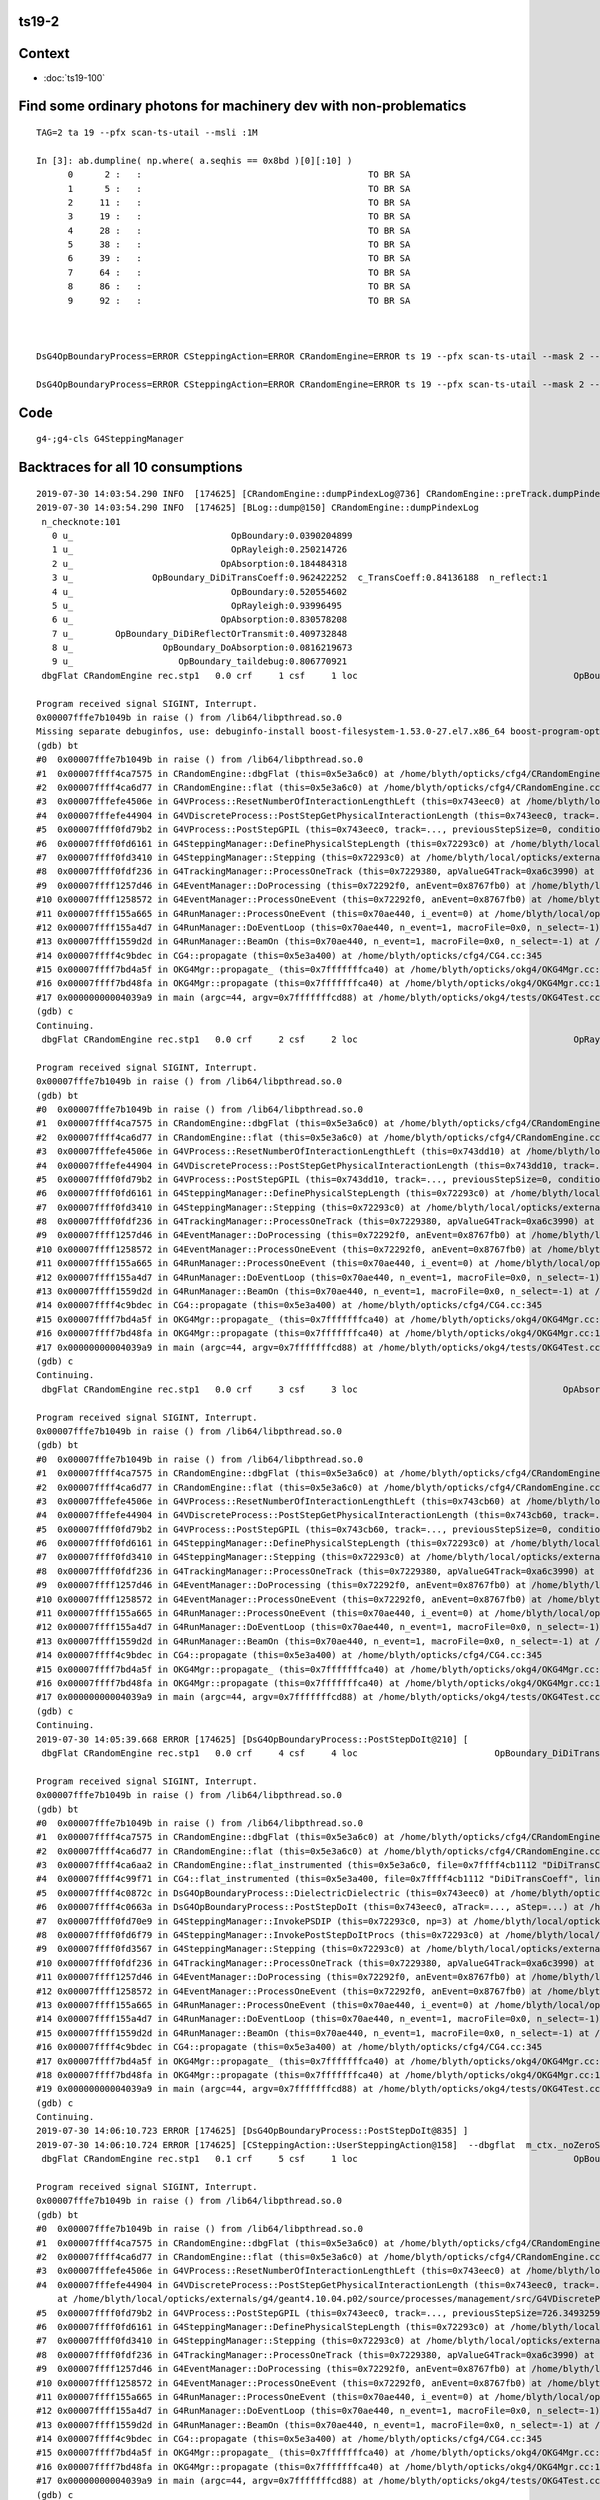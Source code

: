 ts19-2
---------


Context
----------

* :doc:`ts19-100`


Find some ordinary photons for machinery dev with non-problematics
--------------------------------------------------------------------

::

    TAG=2 ta 19 --pfx scan-ts-utail --msli :1M 

    In [3]: ab.dumpline( np.where( a.seqhis == 0x8bd )[0][:10] )
          0      2 :   :                                           TO BR SA                                           TO BR SA 
          1      5 :   :                                           TO BR SA                                           TO BR SA 
          2     11 :   :                                           TO BR SA                                           TO BR SA 
          3     19 :   :                                           TO BR SA                                           TO BR SA 
          4     28 :   :                                           TO BR SA                                           TO BR SA 
          5     38 :   :                                           TO BR SA                                           TO BR SA 
          6     39 :   :                                           TO BR SA                                           TO BR SA 
          7     64 :   :                                           TO BR SA                                           TO BR SA 
          8     86 :   :                                           TO BR SA                                           TO BR SA 
          9     92 :   :                                           TO BR SA                                           TO BR SA 



    DsG4OpBoundaryProcess=ERROR CSteppingAction=ERROR CRandomEngine=ERROR ts 19 --pfx scan-ts-utail --mask 2 --pindex 0 --dbgseqhis 0xbbbbbbbbcd --pindexlog --recpoi --utaildebug --xanalytic --dbgflat

    DsG4OpBoundaryProcess=ERROR CSteppingAction=ERROR CRandomEngine=ERROR ts 19 --pfx scan-ts-utail --mask 2 --pindex 0 --dbgseqhis 0xbbbbbbbbcd --pindexlog --recpoi --utaildebug --xanalytic --dbgflat --flatsigint -D





Code
------

::

   g4-;g4-cls G4SteppingManager



Backtraces for all 10 consumptions
-----------------------------------

::

    2019-07-30 14:03:54.290 INFO  [174625] [CRandomEngine::dumpPindexLog@736] CRandomEngine::preTrack.dumpPindexLog
    2019-07-30 14:03:54.290 INFO  [174625] [BLog::dump@150] CRandomEngine::dumpPindexLog
     n_checknote:101 
       0 u_                              OpBoundary:0.0390204899 
       1 u_                              OpRayleigh:0.250214726 
       2 u_                            OpAbsorption:0.184484318 
       3 u_               OpBoundary_DiDiTransCoeff:0.962422252  c_TransCoeff:0.84136188  n_reflect:1 
       4 u_                              OpBoundary:0.520554602 
       5 u_                              OpRayleigh:0.93996495 
       6 u_                            OpAbsorption:0.830578208 
       7 u_        OpBoundary_DiDiReflectOrTransmit:0.409732848 
       8 u_                 OpBoundary_DoAbsorption:0.0816219673 
       9 u_                    OpBoundary_taildebug:0.806770921 
     dbgFlat CRandomEngine rec.stp1   0.0 crf     1 csf     1 loc                                         OpBoundary cur:    0 idx:    0  0.0390205            Undefined CPro      OpBoundary LenLeft         -1 LenTrav          0 AtRest/AlongStep/PostStep NNY alignlevel 0
    
    Program received signal SIGINT, Interrupt.
    0x00007fffe7b1049b in raise () from /lib64/libpthread.so.0
    Missing separate debuginfos, use: debuginfo-install boost-filesystem-1.53.0-27.el7.x86_64 boost-program-options-1.53.0-27.el7.x86_64 boost-regex-1.53.0-27.el7.x86_64 boost-system-1.53.0-27.el7.x86_64 expat-2.1.0-10.el7_3.x86_64 glfw-3.2.1-2.el7.x86_64 glibc-2.17-260.el7_6.3.x86_64 keyutils-libs-1.5.8-3.el7.x86_64 krb5-libs-1.15.1-37.el7_6.x86_64 libX11-1.6.5-2.el7.x86_64 libX11-devel-1.6.5-2.el7.x86_64 libXau-1.0.8-2.1.el7.x86_64 libXcursor-1.1.15-1.el7.x86_64 libXext-1.3.3-3.el7.x86_64 libXfixes-5.0.3-1.el7.x86_64 libXinerama-1.1.3-2.1.el7.x86_64 libXrandr-1.5.1-2.el7.x86_64 libXrender-0.9.10-1.el7.x86_64 libXxf86vm-1.1.4-1.el7.x86_64 libcom_err-1.42.9-13.el7.x86_64 libdrm-2.4.91-3.el7.x86_64 libgcc-4.8.5-36.el7_6.1.x86_64 libglvnd-1.0.1-0.8.git5baa1e5.el7.x86_64 libglvnd-glx-1.0.1-0.8.git5baa1e5.el7.x86_64 libicu-50.1.2-17.el7.x86_64 libselinux-2.5-14.1.el7.x86_64 libstdc++-4.8.5-36.el7_6.1.x86_64 libxcb-1.13-1.el7.x86_64 openssl-libs-1.0.2k-16.el7_6.1.x86_64 pcre-8.32-17.el7.x86_64 xerces-c-3.1.1-9.el7.x86_64 zlib-1.2.7-18.el7.x86_64
    (gdb) bt
    #0  0x00007fffe7b1049b in raise () from /lib64/libpthread.so.0
    #1  0x00007ffff4ca7575 in CRandomEngine::dbgFlat (this=0x5e3a6c0) at /home/blyth/opticks/cfg4/CRandomEngine.cc:569
    #2  0x00007ffff4ca6d77 in CRandomEngine::flat (this=0x5e3a6c0) at /home/blyth/opticks/cfg4/CRandomEngine.cc:435
    #3  0x00007fffefe4506e in G4VProcess::ResetNumberOfInteractionLengthLeft (this=0x743eec0) at /home/blyth/local/opticks/externals/g4/geant4.10.04.p02/source/processes/management/src/G4VProcess.cc:98
    #4  0x00007fffefe44904 in G4VDiscreteProcess::PostStepGetPhysicalInteractionLength (this=0x743eec0, track=..., previousStepSize=0, condition=0x7229548) at /home/blyth/local/opticks/externals/g4/geant4.10.04.p02/source/processes/management/src/G4VDiscreteProcess.cc:79
    #5  0x00007ffff0fd79b2 in G4VProcess::PostStepGPIL (this=0x743eec0, track=..., previousStepSize=0, condition=0x7229548) at /home/blyth/local/opticks/externals/g4/geant4.10.04.p02/source/processes/management/include/G4VProcess.hh:506
    #6  0x00007ffff0fd6161 in G4SteppingManager::DefinePhysicalStepLength (this=0x72293c0) at /home/blyth/local/opticks/externals/g4/geant4.10.04.p02/source/tracking/src/G4SteppingManager2.cc:175
    #7  0x00007ffff0fd3410 in G4SteppingManager::Stepping (this=0x72293c0) at /home/blyth/local/opticks/externals/g4/geant4.10.04.p02/source/tracking/src/G4SteppingManager.cc:180
    #8  0x00007ffff0fdf236 in G4TrackingManager::ProcessOneTrack (this=0x7229380, apValueG4Track=0xa6c3990) at /home/blyth/local/opticks/externals/g4/geant4.10.04.p02/source/tracking/src/G4TrackingManager.cc:126
    #9  0x00007ffff1257d46 in G4EventManager::DoProcessing (this=0x72292f0, anEvent=0x8767fb0) at /home/blyth/local/opticks/externals/g4/geant4.10.04.p02/source/event/src/G4EventManager.cc:185
    #10 0x00007ffff1258572 in G4EventManager::ProcessOneEvent (this=0x72292f0, anEvent=0x8767fb0) at /home/blyth/local/opticks/externals/g4/geant4.10.04.p02/source/event/src/G4EventManager.cc:338
    #11 0x00007ffff155a665 in G4RunManager::ProcessOneEvent (this=0x70ae440, i_event=0) at /home/blyth/local/opticks/externals/g4/geant4.10.04.p02/source/run/src/G4RunManager.cc:399
    #12 0x00007ffff155a4d7 in G4RunManager::DoEventLoop (this=0x70ae440, n_event=1, macroFile=0x0, n_select=-1) at /home/blyth/local/opticks/externals/g4/geant4.10.04.p02/source/run/src/G4RunManager.cc:367
    #13 0x00007ffff1559d2d in G4RunManager::BeamOn (this=0x70ae440, n_event=1, macroFile=0x0, n_select=-1) at /home/blyth/local/opticks/externals/g4/geant4.10.04.p02/source/run/src/G4RunManager.cc:273
    #14 0x00007ffff4c9bdec in CG4::propagate (this=0x5e3a400) at /home/blyth/opticks/cfg4/CG4.cc:345
    #15 0x00007ffff7bd4a5f in OKG4Mgr::propagate_ (this=0x7fffffffca40) at /home/blyth/opticks/okg4/OKG4Mgr.cc:201
    #16 0x00007ffff7bd48fa in OKG4Mgr::propagate (this=0x7fffffffca40) at /home/blyth/opticks/okg4/OKG4Mgr.cc:139
    #17 0x00000000004039a9 in main (argc=44, argv=0x7fffffffcd88) at /home/blyth/opticks/okg4/tests/OKG4Test.cc:9
    (gdb) c
    Continuing.
     dbgFlat CRandomEngine rec.stp1   0.0 crf     2 csf     2 loc                                         OpRayleigh cur:    1 idx:    1   0.250215            Undefined CPro      OpRayleigh LenLeft         -1 LenTrav          0 AtRest/AlongStep/PostStep NNY alignlevel 0
    
    Program received signal SIGINT, Interrupt.
    0x00007fffe7b1049b in raise () from /lib64/libpthread.so.0
    (gdb) bt
    #0  0x00007fffe7b1049b in raise () from /lib64/libpthread.so.0
    #1  0x00007ffff4ca7575 in CRandomEngine::dbgFlat (this=0x5e3a6c0) at /home/blyth/opticks/cfg4/CRandomEngine.cc:569
    #2  0x00007ffff4ca6d77 in CRandomEngine::flat (this=0x5e3a6c0) at /home/blyth/opticks/cfg4/CRandomEngine.cc:435
    #3  0x00007fffefe4506e in G4VProcess::ResetNumberOfInteractionLengthLeft (this=0x743dd10) at /home/blyth/local/opticks/externals/g4/geant4.10.04.p02/source/processes/management/src/G4VProcess.cc:98
    #4  0x00007fffefe44904 in G4VDiscreteProcess::PostStepGetPhysicalInteractionLength (this=0x743dd10, track=..., previousStepSize=0, condition=0x7229548) at /home/blyth/local/opticks/externals/g4/geant4.10.04.p02/source/processes/management/src/G4VDiscreteProcess.cc:79
    #5  0x00007ffff0fd79b2 in G4VProcess::PostStepGPIL (this=0x743dd10, track=..., previousStepSize=0, condition=0x7229548) at /home/blyth/local/opticks/externals/g4/geant4.10.04.p02/source/processes/management/include/G4VProcess.hh:506
    #6  0x00007ffff0fd6161 in G4SteppingManager::DefinePhysicalStepLength (this=0x72293c0) at /home/blyth/local/opticks/externals/g4/geant4.10.04.p02/source/tracking/src/G4SteppingManager2.cc:175
    #7  0x00007ffff0fd3410 in G4SteppingManager::Stepping (this=0x72293c0) at /home/blyth/local/opticks/externals/g4/geant4.10.04.p02/source/tracking/src/G4SteppingManager.cc:180
    #8  0x00007ffff0fdf236 in G4TrackingManager::ProcessOneTrack (this=0x7229380, apValueG4Track=0xa6c3990) at /home/blyth/local/opticks/externals/g4/geant4.10.04.p02/source/tracking/src/G4TrackingManager.cc:126
    #9  0x00007ffff1257d46 in G4EventManager::DoProcessing (this=0x72292f0, anEvent=0x8767fb0) at /home/blyth/local/opticks/externals/g4/geant4.10.04.p02/source/event/src/G4EventManager.cc:185
    #10 0x00007ffff1258572 in G4EventManager::ProcessOneEvent (this=0x72292f0, anEvent=0x8767fb0) at /home/blyth/local/opticks/externals/g4/geant4.10.04.p02/source/event/src/G4EventManager.cc:338
    #11 0x00007ffff155a665 in G4RunManager::ProcessOneEvent (this=0x70ae440, i_event=0) at /home/blyth/local/opticks/externals/g4/geant4.10.04.p02/source/run/src/G4RunManager.cc:399
    #12 0x00007ffff155a4d7 in G4RunManager::DoEventLoop (this=0x70ae440, n_event=1, macroFile=0x0, n_select=-1) at /home/blyth/local/opticks/externals/g4/geant4.10.04.p02/source/run/src/G4RunManager.cc:367
    #13 0x00007ffff1559d2d in G4RunManager::BeamOn (this=0x70ae440, n_event=1, macroFile=0x0, n_select=-1) at /home/blyth/local/opticks/externals/g4/geant4.10.04.p02/source/run/src/G4RunManager.cc:273
    #14 0x00007ffff4c9bdec in CG4::propagate (this=0x5e3a400) at /home/blyth/opticks/cfg4/CG4.cc:345
    #15 0x00007ffff7bd4a5f in OKG4Mgr::propagate_ (this=0x7fffffffca40) at /home/blyth/opticks/okg4/OKG4Mgr.cc:201
    #16 0x00007ffff7bd48fa in OKG4Mgr::propagate (this=0x7fffffffca40) at /home/blyth/opticks/okg4/OKG4Mgr.cc:139
    #17 0x00000000004039a9 in main (argc=44, argv=0x7fffffffcd88) at /home/blyth/opticks/okg4/tests/OKG4Test.cc:9
    (gdb) c
    Continuing.
     dbgFlat CRandomEngine rec.stp1   0.0 crf     3 csf     3 loc                                       OpAbsorption cur:    2 idx:    2   0.184484     PostStepDoItProc CPro    OpAbsorption LenLeft         -1 LenTrav          0 AtRest/AlongStep/PostStep NNY alignlevel 0
    
    Program received signal SIGINT, Interrupt.
    0x00007fffe7b1049b in raise () from /lib64/libpthread.so.0
    (gdb) bt
    #0  0x00007fffe7b1049b in raise () from /lib64/libpthread.so.0
    #1  0x00007ffff4ca7575 in CRandomEngine::dbgFlat (this=0x5e3a6c0) at /home/blyth/opticks/cfg4/CRandomEngine.cc:569
    #2  0x00007ffff4ca6d77 in CRandomEngine::flat (this=0x5e3a6c0) at /home/blyth/opticks/cfg4/CRandomEngine.cc:435
    #3  0x00007fffefe4506e in G4VProcess::ResetNumberOfInteractionLengthLeft (this=0x743cb60) at /home/blyth/local/opticks/externals/g4/geant4.10.04.p02/source/processes/management/src/G4VProcess.cc:98
    #4  0x00007fffefe44904 in G4VDiscreteProcess::PostStepGetPhysicalInteractionLength (this=0x743cb60, track=..., previousStepSize=0, condition=0x7229548) at /home/blyth/local/opticks/externals/g4/geant4.10.04.p02/source/processes/management/src/G4VDiscreteProcess.cc:79
    #5  0x00007ffff0fd79b2 in G4VProcess::PostStepGPIL (this=0x743cb60, track=..., previousStepSize=0, condition=0x7229548) at /home/blyth/local/opticks/externals/g4/geant4.10.04.p02/source/processes/management/include/G4VProcess.hh:506
    #6  0x00007ffff0fd6161 in G4SteppingManager::DefinePhysicalStepLength (this=0x72293c0) at /home/blyth/local/opticks/externals/g4/geant4.10.04.p02/source/tracking/src/G4SteppingManager2.cc:175
    #7  0x00007ffff0fd3410 in G4SteppingManager::Stepping (this=0x72293c0) at /home/blyth/local/opticks/externals/g4/geant4.10.04.p02/source/tracking/src/G4SteppingManager.cc:180
    #8  0x00007ffff0fdf236 in G4TrackingManager::ProcessOneTrack (this=0x7229380, apValueG4Track=0xa6c3990) at /home/blyth/local/opticks/externals/g4/geant4.10.04.p02/source/tracking/src/G4TrackingManager.cc:126
    #9  0x00007ffff1257d46 in G4EventManager::DoProcessing (this=0x72292f0, anEvent=0x8767fb0) at /home/blyth/local/opticks/externals/g4/geant4.10.04.p02/source/event/src/G4EventManager.cc:185
    #10 0x00007ffff1258572 in G4EventManager::ProcessOneEvent (this=0x72292f0, anEvent=0x8767fb0) at /home/blyth/local/opticks/externals/g4/geant4.10.04.p02/source/event/src/G4EventManager.cc:338
    #11 0x00007ffff155a665 in G4RunManager::ProcessOneEvent (this=0x70ae440, i_event=0) at /home/blyth/local/opticks/externals/g4/geant4.10.04.p02/source/run/src/G4RunManager.cc:399
    #12 0x00007ffff155a4d7 in G4RunManager::DoEventLoop (this=0x70ae440, n_event=1, macroFile=0x0, n_select=-1) at /home/blyth/local/opticks/externals/g4/geant4.10.04.p02/source/run/src/G4RunManager.cc:367
    #13 0x00007ffff1559d2d in G4RunManager::BeamOn (this=0x70ae440, n_event=1, macroFile=0x0, n_select=-1) at /home/blyth/local/opticks/externals/g4/geant4.10.04.p02/source/run/src/G4RunManager.cc:273
    #14 0x00007ffff4c9bdec in CG4::propagate (this=0x5e3a400) at /home/blyth/opticks/cfg4/CG4.cc:345
    #15 0x00007ffff7bd4a5f in OKG4Mgr::propagate_ (this=0x7fffffffca40) at /home/blyth/opticks/okg4/OKG4Mgr.cc:201
    #16 0x00007ffff7bd48fa in OKG4Mgr::propagate (this=0x7fffffffca40) at /home/blyth/opticks/okg4/OKG4Mgr.cc:139
    #17 0x00000000004039a9 in main (argc=44, argv=0x7fffffffcd88) at /home/blyth/opticks/okg4/tests/OKG4Test.cc:9
    (gdb) c
    Continuing.
    2019-07-30 14:05:39.668 ERROR [174625] [DsG4OpBoundaryProcess::PostStepDoIt@210] [
     dbgFlat CRandomEngine rec.stp1   0.0 crf     4 csf     4 loc                          OpBoundary_DiDiTransCoeff cur:    3 idx:    3   0.962422         GeomBoundary CPro      OpBoundary LenLeft    3.24367 LenTrav          0 AtRest/AlongStep/PostStep NNY alignlevel 0
    
    Program received signal SIGINT, Interrupt.
    0x00007fffe7b1049b in raise () from /lib64/libpthread.so.0
    (gdb) bt
    #0  0x00007fffe7b1049b in raise () from /lib64/libpthread.so.0
    #1  0x00007ffff4ca7575 in CRandomEngine::dbgFlat (this=0x5e3a6c0) at /home/blyth/opticks/cfg4/CRandomEngine.cc:569
    #2  0x00007ffff4ca6d77 in CRandomEngine::flat (this=0x5e3a6c0) at /home/blyth/opticks/cfg4/CRandomEngine.cc:435
    #3  0x00007ffff4ca6aa2 in CRandomEngine::flat_instrumented (this=0x5e3a6c0, file=0x7ffff4cb1112 "DiDiTransCoeff", line=-1) at /home/blyth/opticks/cfg4/CRandomEngine.cc:372
    #4  0x00007ffff4c99f71 in CG4::flat_instrumented (this=0x5e3a400, file=0x7ffff4cb1112 "DiDiTransCoeff", line=-1) at /home/blyth/opticks/cfg4/CG4.cc:101
    #5  0x00007ffff4c0872c in DsG4OpBoundaryProcess::DielectricDielectric (this=0x743eec0) at /home/blyth/opticks/cfg4/DsG4OpBoundaryProcess.cc:1127
    #6  0x00007ffff4c0663a in DsG4OpBoundaryProcess::PostStepDoIt (this=0x743eec0, aTrack=..., aStep=...) at /home/blyth/opticks/cfg4/DsG4OpBoundaryProcess.cc:764
    #7  0x00007ffff0fd70e9 in G4SteppingManager::InvokePSDIP (this=0x72293c0, np=3) at /home/blyth/local/opticks/externals/g4/geant4.10.04.p02/source/tracking/src/G4SteppingManager2.cc:538
    #8  0x00007ffff0fd6f79 in G4SteppingManager::InvokePostStepDoItProcs (this=0x72293c0) at /home/blyth/local/opticks/externals/g4/geant4.10.04.p02/source/tracking/src/G4SteppingManager2.cc:510
    #9  0x00007ffff0fd3567 in G4SteppingManager::Stepping (this=0x72293c0) at /home/blyth/local/opticks/externals/g4/geant4.10.04.p02/source/tracking/src/G4SteppingManager.cc:209
    #10 0x00007ffff0fdf236 in G4TrackingManager::ProcessOneTrack (this=0x7229380, apValueG4Track=0xa6c3990) at /home/blyth/local/opticks/externals/g4/geant4.10.04.p02/source/tracking/src/G4TrackingManager.cc:126
    #11 0x00007ffff1257d46 in G4EventManager::DoProcessing (this=0x72292f0, anEvent=0x8767fb0) at /home/blyth/local/opticks/externals/g4/geant4.10.04.p02/source/event/src/G4EventManager.cc:185
    #12 0x00007ffff1258572 in G4EventManager::ProcessOneEvent (this=0x72292f0, anEvent=0x8767fb0) at /home/blyth/local/opticks/externals/g4/geant4.10.04.p02/source/event/src/G4EventManager.cc:338
    #13 0x00007ffff155a665 in G4RunManager::ProcessOneEvent (this=0x70ae440, i_event=0) at /home/blyth/local/opticks/externals/g4/geant4.10.04.p02/source/run/src/G4RunManager.cc:399
    #14 0x00007ffff155a4d7 in G4RunManager::DoEventLoop (this=0x70ae440, n_event=1, macroFile=0x0, n_select=-1) at /home/blyth/local/opticks/externals/g4/geant4.10.04.p02/source/run/src/G4RunManager.cc:367
    #15 0x00007ffff1559d2d in G4RunManager::BeamOn (this=0x70ae440, n_event=1, macroFile=0x0, n_select=-1) at /home/blyth/local/opticks/externals/g4/geant4.10.04.p02/source/run/src/G4RunManager.cc:273
    #16 0x00007ffff4c9bdec in CG4::propagate (this=0x5e3a400) at /home/blyth/opticks/cfg4/CG4.cc:345
    #17 0x00007ffff7bd4a5f in OKG4Mgr::propagate_ (this=0x7fffffffca40) at /home/blyth/opticks/okg4/OKG4Mgr.cc:201
    #18 0x00007ffff7bd48fa in OKG4Mgr::propagate (this=0x7fffffffca40) at /home/blyth/opticks/okg4/OKG4Mgr.cc:139
    #19 0x00000000004039a9 in main (argc=44, argv=0x7fffffffcd88) at /home/blyth/opticks/okg4/tests/OKG4Test.cc:9
    (gdb) c
    Continuing.
    2019-07-30 14:06:10.723 ERROR [174625] [DsG4OpBoundaryProcess::PostStepDoIt@835] ] 
    2019-07-30 14:06:10.724 ERROR [174625] [CSteppingAction::UserSteppingAction@158]  --dbgflat  m_ctx._noZeroSteps 0 proceed CProcessManager::ClearNumberOfInteractionLengthLeft 
     dbgFlat CRandomEngine rec.stp1   0.1 crf     5 csf     1 loc                                         OpBoundary cur:    4 idx:    4   0.520555         GeomBoundary CPro      OpBoundary LenLeft         -1 LenTrav          0 AtRest/AlongStep/PostStep NNY alignlevel 0
    
    Program received signal SIGINT, Interrupt.
    0x00007fffe7b1049b in raise () from /lib64/libpthread.so.0
    (gdb) bt
    #0  0x00007fffe7b1049b in raise () from /lib64/libpthread.so.0
    #1  0x00007ffff4ca7575 in CRandomEngine::dbgFlat (this=0x5e3a6c0) at /home/blyth/opticks/cfg4/CRandomEngine.cc:569
    #2  0x00007ffff4ca6d77 in CRandomEngine::flat (this=0x5e3a6c0) at /home/blyth/opticks/cfg4/CRandomEngine.cc:435
    #3  0x00007fffefe4506e in G4VProcess::ResetNumberOfInteractionLengthLeft (this=0x743eec0) at /home/blyth/local/opticks/externals/g4/geant4.10.04.p02/source/processes/management/src/G4VProcess.cc:98
    #4  0x00007fffefe44904 in G4VDiscreteProcess::PostStepGetPhysicalInteractionLength (this=0x743eec0, track=..., previousStepSize=726.34932591139614, condition=0x7229548)
        at /home/blyth/local/opticks/externals/g4/geant4.10.04.p02/source/processes/management/src/G4VDiscreteProcess.cc:79
    #5  0x00007ffff0fd79b2 in G4VProcess::PostStepGPIL (this=0x743eec0, track=..., previousStepSize=726.34932591139614, condition=0x7229548) at /home/blyth/local/opticks/externals/g4/geant4.10.04.p02/source/processes/management/include/G4VProcess.hh:506
    #6  0x00007ffff0fd6161 in G4SteppingManager::DefinePhysicalStepLength (this=0x72293c0) at /home/blyth/local/opticks/externals/g4/geant4.10.04.p02/source/tracking/src/G4SteppingManager2.cc:175
    #7  0x00007ffff0fd3410 in G4SteppingManager::Stepping (this=0x72293c0) at /home/blyth/local/opticks/externals/g4/geant4.10.04.p02/source/tracking/src/G4SteppingManager.cc:180
    #8  0x00007ffff0fdf236 in G4TrackingManager::ProcessOneTrack (this=0x7229380, apValueG4Track=0xa6c3990) at /home/blyth/local/opticks/externals/g4/geant4.10.04.p02/source/tracking/src/G4TrackingManager.cc:126
    #9  0x00007ffff1257d46 in G4EventManager::DoProcessing (this=0x72292f0, anEvent=0x8767fb0) at /home/blyth/local/opticks/externals/g4/geant4.10.04.p02/source/event/src/G4EventManager.cc:185
    #10 0x00007ffff1258572 in G4EventManager::ProcessOneEvent (this=0x72292f0, anEvent=0x8767fb0) at /home/blyth/local/opticks/externals/g4/geant4.10.04.p02/source/event/src/G4EventManager.cc:338
    #11 0x00007ffff155a665 in G4RunManager::ProcessOneEvent (this=0x70ae440, i_event=0) at /home/blyth/local/opticks/externals/g4/geant4.10.04.p02/source/run/src/G4RunManager.cc:399
    #12 0x00007ffff155a4d7 in G4RunManager::DoEventLoop (this=0x70ae440, n_event=1, macroFile=0x0, n_select=-1) at /home/blyth/local/opticks/externals/g4/geant4.10.04.p02/source/run/src/G4RunManager.cc:367
    #13 0x00007ffff1559d2d in G4RunManager::BeamOn (this=0x70ae440, n_event=1, macroFile=0x0, n_select=-1) at /home/blyth/local/opticks/externals/g4/geant4.10.04.p02/source/run/src/G4RunManager.cc:273
    #14 0x00007ffff4c9bdec in CG4::propagate (this=0x5e3a400) at /home/blyth/opticks/cfg4/CG4.cc:345
    #15 0x00007ffff7bd4a5f in OKG4Mgr::propagate_ (this=0x7fffffffca40) at /home/blyth/opticks/okg4/OKG4Mgr.cc:201
    #16 0x00007ffff7bd48fa in OKG4Mgr::propagate (this=0x7fffffffca40) at /home/blyth/opticks/okg4/OKG4Mgr.cc:139
    #17 0x00000000004039a9 in main (argc=44, argv=0x7fffffffcd88) at /home/blyth/opticks/okg4/tests/OKG4Test.cc:9
    (gdb) c
    Continuing.
     dbgFlat CRandomEngine rec.stp1   0.1 crf     6 csf     2 loc                                         OpRayleigh cur:    5 idx:    5   0.939965         GeomBoundary CPro      OpRayleigh LenLeft         -1 LenTrav          0 AtRest/AlongStep/PostStep NNY alignlevel 0
    
    Program received signal SIGINT, Interrupt.
    0x00007fffe7b1049b in raise () from /lib64/libpthread.so.0
    (gdb) bt
    #0  0x00007fffe7b1049b in raise () from /lib64/libpthread.so.0
    #1  0x00007ffff4ca7575 in CRandomEngine::dbgFlat (this=0x5e3a6c0) at /home/blyth/opticks/cfg4/CRandomEngine.cc:569
    #2  0x00007ffff4ca6d77 in CRandomEngine::flat (this=0x5e3a6c0) at /home/blyth/opticks/cfg4/CRandomEngine.cc:435
    #3  0x00007fffefe4506e in G4VProcess::ResetNumberOfInteractionLengthLeft (this=0x743dd10) at /home/blyth/local/opticks/externals/g4/geant4.10.04.p02/source/processes/management/src/G4VProcess.cc:98
    #4  0x00007fffefe44904 in G4VDiscreteProcess::PostStepGetPhysicalInteractionLength (this=0x743dd10, track=..., previousStepSize=726.34932591139614, condition=0x7229548)
        at /home/blyth/local/opticks/externals/g4/geant4.10.04.p02/source/processes/management/src/G4VDiscreteProcess.cc:79
    #5  0x00007ffff0fd79b2 in G4VProcess::PostStepGPIL (this=0x743dd10, track=..., previousStepSize=726.34932591139614, condition=0x7229548) at /home/blyth/local/opticks/externals/g4/geant4.10.04.p02/source/processes/management/include/G4VProcess.hh:506
    #6  0x00007ffff0fd6161 in G4SteppingManager::DefinePhysicalStepLength (this=0x72293c0) at /home/blyth/local/opticks/externals/g4/geant4.10.04.p02/source/tracking/src/G4SteppingManager2.cc:175
    #7  0x00007ffff0fd3410 in G4SteppingManager::Stepping (this=0x72293c0) at /home/blyth/local/opticks/externals/g4/geant4.10.04.p02/source/tracking/src/G4SteppingManager.cc:180
    #8  0x00007ffff0fdf236 in G4TrackingManager::ProcessOneTrack (this=0x7229380, apValueG4Track=0xa6c3990) at /home/blyth/local/opticks/externals/g4/geant4.10.04.p02/source/tracking/src/G4TrackingManager.cc:126
    #9  0x00007ffff1257d46 in G4EventManager::DoProcessing (this=0x72292f0, anEvent=0x8767fb0) at /home/blyth/local/opticks/externals/g4/geant4.10.04.p02/source/event/src/G4EventManager.cc:185
    #10 0x00007ffff1258572 in G4EventManager::ProcessOneEvent (this=0x72292f0, anEvent=0x8767fb0) at /home/blyth/local/opticks/externals/g4/geant4.10.04.p02/source/event/src/G4EventManager.cc:338
    #11 0x00007ffff155a665 in G4RunManager::ProcessOneEvent (this=0x70ae440, i_event=0) at /home/blyth/local/opticks/externals/g4/geant4.10.04.p02/source/run/src/G4RunManager.cc:399
    #12 0x00007ffff155a4d7 in G4RunManager::DoEventLoop (this=0x70ae440, n_event=1, macroFile=0x0, n_select=-1) at /home/blyth/local/opticks/externals/g4/geant4.10.04.p02/source/run/src/G4RunManager.cc:367
    #13 0x00007ffff1559d2d in G4RunManager::BeamOn (this=0x70ae440, n_event=1, macroFile=0x0, n_select=-1) at /home/blyth/local/opticks/externals/g4/geant4.10.04.p02/source/run/src/G4RunManager.cc:273
    #14 0x00007ffff4c9bdec in CG4::propagate (this=0x5e3a400) at /home/blyth/opticks/cfg4/CG4.cc:345
    #15 0x00007ffff7bd4a5f in OKG4Mgr::propagate_ (this=0x7fffffffca40) at /home/blyth/opticks/okg4/OKG4Mgr.cc:201
    #16 0x00007ffff7bd48fa in OKG4Mgr::propagate (this=0x7fffffffca40) at /home/blyth/opticks/okg4/OKG4Mgr.cc:139
    #17 0x00000000004039a9 in main (argc=44, argv=0x7fffffffcd88) at /home/blyth/opticks/okg4/tests/OKG4Test.cc:9
    (gdb) c
    Continuing.
     dbgFlat CRandomEngine rec.stp1   0.1 crf     7 csf     3 loc                                       OpAbsorption cur:    6 idx:    6   0.830578     PostStepDoItProc CPro    OpAbsorption LenLeft         -1 LenTrav          0 AtRest/AlongStep/PostStep NNY alignlevel 0
    
    Program received signal SIGINT, Interrupt.
    0x00007fffe7b1049b in raise () from /lib64/libpthread.so.0
    (gdb) bt
    #0  0x00007fffe7b1049b in raise () from /lib64/libpthread.so.0
    #1  0x00007ffff4ca7575 in CRandomEngine::dbgFlat (this=0x5e3a6c0) at /home/blyth/opticks/cfg4/CRandomEngine.cc:569
    #2  0x00007ffff4ca6d77 in CRandomEngine::flat (this=0x5e3a6c0) at /home/blyth/opticks/cfg4/CRandomEngine.cc:435
    #3  0x00007fffefe4506e in G4VProcess::ResetNumberOfInteractionLengthLeft (this=0x743cb60) at /home/blyth/local/opticks/externals/g4/geant4.10.04.p02/source/processes/management/src/G4VProcess.cc:98
    #4  0x00007fffefe44904 in G4VDiscreteProcess::PostStepGetPhysicalInteractionLength (this=0x743cb60, track=..., previousStepSize=726.34932591139614, condition=0x7229548)
        at /home/blyth/local/opticks/externals/g4/geant4.10.04.p02/source/processes/management/src/G4VDiscreteProcess.cc:79
    #5  0x00007ffff0fd79b2 in G4VProcess::PostStepGPIL (this=0x743cb60, track=..., previousStepSize=726.34932591139614, condition=0x7229548) at /home/blyth/local/opticks/externals/g4/geant4.10.04.p02/source/processes/management/include/G4VProcess.hh:506
    #6  0x00007ffff0fd6161 in G4SteppingManager::DefinePhysicalStepLength (this=0x72293c0) at /home/blyth/local/opticks/externals/g4/geant4.10.04.p02/source/tracking/src/G4SteppingManager2.cc:175
    #7  0x00007ffff0fd3410 in G4SteppingManager::Stepping (this=0x72293c0) at /home/blyth/local/opticks/externals/g4/geant4.10.04.p02/source/tracking/src/G4SteppingManager.cc:180
    #8  0x00007ffff0fdf236 in G4TrackingManager::ProcessOneTrack (this=0x7229380, apValueG4Track=0xa6c3990) at /home/blyth/local/opticks/externals/g4/geant4.10.04.p02/source/tracking/src/G4TrackingManager.cc:126
    #9  0x00007ffff1257d46 in G4EventManager::DoProcessing (this=0x72292f0, anEvent=0x8767fb0) at /home/blyth/local/opticks/externals/g4/geant4.10.04.p02/source/event/src/G4EventManager.cc:185
    #10 0x00007ffff1258572 in G4EventManager::ProcessOneEvent (this=0x72292f0, anEvent=0x8767fb0) at /home/blyth/local/opticks/externals/g4/geant4.10.04.p02/source/event/src/G4EventManager.cc:338
    #11 0x00007ffff155a665 in G4RunManager::ProcessOneEvent (this=0x70ae440, i_event=0) at /home/blyth/local/opticks/externals/g4/geant4.10.04.p02/source/run/src/G4RunManager.cc:399
    #12 0x00007ffff155a4d7 in G4RunManager::DoEventLoop (this=0x70ae440, n_event=1, macroFile=0x0, n_select=-1) at /home/blyth/local/opticks/externals/g4/geant4.10.04.p02/source/run/src/G4RunManager.cc:367
    #13 0x00007ffff1559d2d in G4RunManager::BeamOn (this=0x70ae440, n_event=1, macroFile=0x0, n_select=-1) at /home/blyth/local/opticks/externals/g4/geant4.10.04.p02/source/run/src/G4RunManager.cc:273
    #14 0x00007ffff4c9bdec in CG4::propagate (this=0x5e3a400) at /home/blyth/opticks/cfg4/CG4.cc:345
    #15 0x00007ffff7bd4a5f in OKG4Mgr::propagate_ (this=0x7fffffffca40) at /home/blyth/opticks/okg4/OKG4Mgr.cc:201
    #16 0x00007ffff7bd48fa in OKG4Mgr::propagate (this=0x7fffffffca40) at /home/blyth/opticks/okg4/OKG4Mgr.cc:139
    #17 0x00000000004039a9 in main (argc=44, argv=0x7fffffffcd88) at /home/blyth/opticks/okg4/tests/OKG4Test.cc:9
    (gdb) c
    Continuing.
    2019-07-30 14:08:19.556 ERROR [174625] [DsG4OpBoundaryProcess::PostStepDoIt@210] [
    2019-07-30 14:08:19.556 ERROR [174625] [DsG4OpBoundaryProcess::PostStepDoIt@293] ] StepTooSmall StepLength 0 tol/2 5e-10
    2019-07-30 14:08:19.556 ERROR [174625] [CSteppingAction::UserSteppingAction@149]  --dbgskipclearzero   m_ctx._noZeroSteps 1 skipping CProcessManager::ClearNumberOfInteractionLengthLeft 
    2019-07-30 14:08:19.556 ERROR [174625] [CRandomEngine::flat@422]  --dbgkludgeflatzero   first flat call following boundary status StepTooSmall after FresnelReflection yields  _peek(-2) or zero value  v 0
     dbgFlat CRandomEngine rec.stp1   0.2 crf     8 csf     1 loc                                         OpBoundary cur:    6 idx:   -1          0         GeomBoundary CPro      OpBoundary LenLeft         -1 LenTrav          0 AtRest/AlongStep/PostStep NNY alignlevel 0
    
    Program received signal SIGINT, Interrupt.
    0x00007fffe7b1049b in raise () from /lib64/libpthread.so.0
    (gdb) bt
    #0  0x00007fffe7b1049b in raise () from /lib64/libpthread.so.0
    #1  0x00007ffff4ca7575 in CRandomEngine::dbgFlat (this=0x5e3a6c0) at /home/blyth/opticks/cfg4/CRandomEngine.cc:569
    #2  0x00007ffff4ca6d77 in CRandomEngine::flat (this=0x5e3a6c0) at /home/blyth/opticks/cfg4/CRandomEngine.cc:435
    #3  0x00007fffefe4506e in G4VProcess::ResetNumberOfInteractionLengthLeft (this=0x743eec0) at /home/blyth/local/opticks/externals/g4/geant4.10.04.p02/source/processes/management/src/G4VProcess.cc:98
    #4  0x00007fffefe44904 in G4VDiscreteProcess::PostStepGetPhysicalInteractionLength (this=0x743eec0, track=..., previousStepSize=0, condition=0x7229548) at /home/blyth/local/opticks/externals/g4/geant4.10.04.p02/source/processes/management/src/G4VDiscreteProcess.cc:79
    #5  0x00007ffff0fd79b2 in G4VProcess::PostStepGPIL (this=0x743eec0, track=..., previousStepSize=0, condition=0x7229548) at /home/blyth/local/opticks/externals/g4/geant4.10.04.p02/source/processes/management/include/G4VProcess.hh:506
    #6  0x00007ffff0fd6161 in G4SteppingManager::DefinePhysicalStepLength (this=0x72293c0) at /home/blyth/local/opticks/externals/g4/geant4.10.04.p02/source/tracking/src/G4SteppingManager2.cc:175
    #7  0x00007ffff0fd3410 in G4SteppingManager::Stepping (this=0x72293c0) at /home/blyth/local/opticks/externals/g4/geant4.10.04.p02/source/tracking/src/G4SteppingManager.cc:180
    #8  0x00007ffff0fdf236 in G4TrackingManager::ProcessOneTrack (this=0x7229380, apValueG4Track=0xa6c3990) at /home/blyth/local/opticks/externals/g4/geant4.10.04.p02/source/tracking/src/G4TrackingManager.cc:126
    #9  0x00007ffff1257d46 in G4EventManager::DoProcessing (this=0x72292f0, anEvent=0x8767fb0) at /home/blyth/local/opticks/externals/g4/geant4.10.04.p02/source/event/src/G4EventManager.cc:185
    #10 0x00007ffff1258572 in G4EventManager::ProcessOneEvent (this=0x72292f0, anEvent=0x8767fb0) at /home/blyth/local/opticks/externals/g4/geant4.10.04.p02/source/event/src/G4EventManager.cc:338
    #11 0x00007ffff155a665 in G4RunManager::ProcessOneEvent (this=0x70ae440, i_event=0) at /home/blyth/local/opticks/externals/g4/geant4.10.04.p02/source/run/src/G4RunManager.cc:399
    #12 0x00007ffff155a4d7 in G4RunManager::DoEventLoop (this=0x70ae440, n_event=1, macroFile=0x0, n_select=-1) at /home/blyth/local/opticks/externals/g4/geant4.10.04.p02/source/run/src/G4RunManager.cc:367
    #13 0x00007ffff1559d2d in G4RunManager::BeamOn (this=0x70ae440, n_event=1, macroFile=0x0, n_select=-1) at /home/blyth/local/opticks/externals/g4/geant4.10.04.p02/source/run/src/G4RunManager.cc:273
    #14 0x00007ffff4c9bdec in CG4::propagate (this=0x5e3a400) at /home/blyth/opticks/cfg4/CG4.cc:345
    #15 0x00007ffff7bd4a5f in OKG4Mgr::propagate_ (this=0x7fffffffca40) at /home/blyth/opticks/okg4/OKG4Mgr.cc:201
    #16 0x00007ffff7bd48fa in OKG4Mgr::propagate (this=0x7fffffffca40) at /home/blyth/opticks/okg4/OKG4Mgr.cc:139
    #17 0x00000000004039a9 in main (argc=44, argv=0x7fffffffcd88) at /home/blyth/opticks/okg4/tests/OKG4Test.cc:9
    (gdb) c
    Continuing.
    2019-07-30 14:09:09.988 ERROR [174625] [DsG4OpBoundaryProcess::PostStepDoIt@210] [
     dbgFlat CRandomEngine rec.stp1   0.2 crf     9 csf     2 loc                   OpBoundary_DiDiReflectOrTransmit cur:    7 idx:    7   0.409733         GeomBoundary CPro      OpBoundary LenLeft     709.09 LenTrav          0 AtRest/AlongStep/PostStep NNY alignlevel 0
    
    Program received signal SIGINT, Interrupt.
    0x00007fffe7b1049b in raise () from /lib64/libpthread.so.0
    (gdb) bt
    #0  0x00007fffe7b1049b in raise () from /lib64/libpthread.so.0
    #1  0x00007ffff4ca7575 in CRandomEngine::dbgFlat (this=0x5e3a6c0) at /home/blyth/opticks/cfg4/CRandomEngine.cc:569
    #2  0x00007ffff4ca6d77 in CRandomEngine::flat (this=0x5e3a6c0) at /home/blyth/opticks/cfg4/CRandomEngine.cc:435
    #3  0x00007ffff4ca6aa2 in CRandomEngine::flat_instrumented (this=0x5e3a6c0, file=0x7ffff4cb0ee2 "DiDiReflectOrTransmit", line=-1) at /home/blyth/opticks/cfg4/CRandomEngine.cc:372
    #4  0x00007ffff4c99f71 in CG4::flat_instrumented (this=0x5e3a400, file=0x7ffff4cb0ee2 "DiDiReflectOrTransmit", line=-1) at /home/blyth/opticks/cfg4/CG4.cc:101
    #5  0x00007ffff4c065a0 in DsG4OpBoundaryProcess::PostStepDoIt (this=0x743eec0, aTrack=..., aStep=...) at /home/blyth/opticks/cfg4/DsG4OpBoundaryProcess.cc:744
    #6  0x00007ffff0fd70e9 in G4SteppingManager::InvokePSDIP (this=0x72293c0, np=3) at /home/blyth/local/opticks/externals/g4/geant4.10.04.p02/source/tracking/src/G4SteppingManager2.cc:538
    #7  0x00007ffff0fd6f79 in G4SteppingManager::InvokePostStepDoItProcs (this=0x72293c0) at /home/blyth/local/opticks/externals/g4/geant4.10.04.p02/source/tracking/src/G4SteppingManager2.cc:510
    #8  0x00007ffff0fd3567 in G4SteppingManager::Stepping (this=0x72293c0) at /home/blyth/local/opticks/externals/g4/geant4.10.04.p02/source/tracking/src/G4SteppingManager.cc:209
    #9  0x00007ffff0fdf236 in G4TrackingManager::ProcessOneTrack (this=0x7229380, apValueG4Track=0xa6c3990) at /home/blyth/local/opticks/externals/g4/geant4.10.04.p02/source/tracking/src/G4TrackingManager.cc:126
    #10 0x00007ffff1257d46 in G4EventManager::DoProcessing (this=0x72292f0, anEvent=0x8767fb0) at /home/blyth/local/opticks/externals/g4/geant4.10.04.p02/source/event/src/G4EventManager.cc:185
    #11 0x00007ffff1258572 in G4EventManager::ProcessOneEvent (this=0x72292f0, anEvent=0x8767fb0) at /home/blyth/local/opticks/externals/g4/geant4.10.04.p02/source/event/src/G4EventManager.cc:338
    #12 0x00007ffff155a665 in G4RunManager::ProcessOneEvent (this=0x70ae440, i_event=0) at /home/blyth/local/opticks/externals/g4/geant4.10.04.p02/source/run/src/G4RunManager.cc:399
    #13 0x00007ffff155a4d7 in G4RunManager::DoEventLoop (this=0x70ae440, n_event=1, macroFile=0x0, n_select=-1) at /home/blyth/local/opticks/externals/g4/geant4.10.04.p02/source/run/src/G4RunManager.cc:367
    #14 0x00007ffff1559d2d in G4RunManager::BeamOn (this=0x70ae440, n_event=1, macroFile=0x0, n_select=-1) at /home/blyth/local/opticks/externals/g4/geant4.10.04.p02/source/run/src/G4RunManager.cc:273
    #15 0x00007ffff4c9bdec in CG4::propagate (this=0x5e3a400) at /home/blyth/opticks/cfg4/CG4.cc:345
    #16 0x00007ffff7bd4a5f in OKG4Mgr::propagate_ (this=0x7fffffffca40) at /home/blyth/opticks/okg4/OKG4Mgr.cc:201
    #17 0x00007ffff7bd48fa in OKG4Mgr::propagate (this=0x7fffffffca40) at /home/blyth/opticks/okg4/OKG4Mgr.cc:139
    #18 0x00000000004039a9 in main (argc=44, argv=0x7fffffffcd88) at /home/blyth/opticks/okg4/tests/OKG4Test.cc:9
    (gdb) c
    Continuing.
     dbgFlat CRandomEngine rec.stp1   0.2 crf    10 csf     3 loc                            OpBoundary_DoAbsorption cur:    8 idx:    8   0.081622         GeomBoundary CPro      OpBoundary LenLeft     709.09 LenTrav          0 AtRest/AlongStep/PostStep NNY alignlevel 0
    
    Program received signal SIGINT, Interrupt.
    0x00007fffe7b1049b in raise () from /lib64/libpthread.so.0
    (gdb) bt
    #0  0x00007fffe7b1049b in raise () from /lib64/libpthread.so.0
    #1  0x00007ffff4ca7575 in CRandomEngine::dbgFlat (this=0x5e3a6c0) at /home/blyth/opticks/cfg4/CRandomEngine.cc:569
    #2  0x00007ffff4ca6d77 in CRandomEngine::flat (this=0x5e3a6c0) at /home/blyth/opticks/cfg4/CRandomEngine.cc:435
    #3  0x00007ffff4ca6aa2 in CRandomEngine::flat_instrumented (this=0x5e3a6c0, file=0x7ffff4cb1148 "DoAbsorption", line=-1) at /home/blyth/opticks/cfg4/CRandomEngine.cc:372
    #4  0x00007ffff4c99f71 in CG4::flat_instrumented (this=0x5e3a400, file=0x7ffff4cb1148 "DoAbsorption", line=-1) at /home/blyth/opticks/cfg4/CG4.cc:101
    #5  0x00007ffff4c09ee0 in DsG4OpBoundaryProcess::DoAbsorption (this=0x743eec0) at /home/blyth/opticks/cfg4/DsG4OpBoundaryProcess.cc:1348
    #6  0x00007ffff4c065f3 in DsG4OpBoundaryProcess::PostStepDoIt (this=0x743eec0, aTrack=..., aStep=...) at /home/blyth/opticks/cfg4/DsG4OpBoundaryProcess.cc:754
    #7  0x00007ffff0fd70e9 in G4SteppingManager::InvokePSDIP (this=0x72293c0, np=3) at /home/blyth/local/opticks/externals/g4/geant4.10.04.p02/source/tracking/src/G4SteppingManager2.cc:538
    #8  0x00007ffff0fd6f79 in G4SteppingManager::InvokePostStepDoItProcs (this=0x72293c0) at /home/blyth/local/opticks/externals/g4/geant4.10.04.p02/source/tracking/src/G4SteppingManager2.cc:510
    #9  0x00007ffff0fd3567 in G4SteppingManager::Stepping (this=0x72293c0) at /home/blyth/local/opticks/externals/g4/geant4.10.04.p02/source/tracking/src/G4SteppingManager.cc:209
    #10 0x00007ffff0fdf236 in G4TrackingManager::ProcessOneTrack (this=0x7229380, apValueG4Track=0xa6c3990) at /home/blyth/local/opticks/externals/g4/geant4.10.04.p02/source/tracking/src/G4TrackingManager.cc:126
    #11 0x00007ffff1257d46 in G4EventManager::DoProcessing (this=0x72292f0, anEvent=0x8767fb0) at /home/blyth/local/opticks/externals/g4/geant4.10.04.p02/source/event/src/G4EventManager.cc:185
    #12 0x00007ffff1258572 in G4EventManager::ProcessOneEvent (this=0x72292f0, anEvent=0x8767fb0) at /home/blyth/local/opticks/externals/g4/geant4.10.04.p02/source/event/src/G4EventManager.cc:338
    #13 0x00007ffff155a665 in G4RunManager::ProcessOneEvent (this=0x70ae440, i_event=0) at /home/blyth/local/opticks/externals/g4/geant4.10.04.p02/source/run/src/G4RunManager.cc:399
    #14 0x00007ffff155a4d7 in G4RunManager::DoEventLoop (this=0x70ae440, n_event=1, macroFile=0x0, n_select=-1) at /home/blyth/local/opticks/externals/g4/geant4.10.04.p02/source/run/src/G4RunManager.cc:367
    #15 0x00007ffff1559d2d in G4RunManager::BeamOn (this=0x70ae440, n_event=1, macroFile=0x0, n_select=-1) at /home/blyth/local/opticks/externals/g4/geant4.10.04.p02/source/run/src/G4RunManager.cc:273
    #16 0x00007ffff4c9bdec in CG4::propagate (this=0x5e3a400) at /home/blyth/opticks/cfg4/CG4.cc:345
    #17 0x00007ffff7bd4a5f in OKG4Mgr::propagate_ (this=0x7fffffffca40) at /home/blyth/opticks/okg4/OKG4Mgr.cc:201
    #18 0x00007ffff7bd48fa in OKG4Mgr::propagate (this=0x7fffffffca40) at /home/blyth/opticks/okg4/OKG4Mgr.cc:139
    #19 0x00000000004039a9 in main (argc=44, argv=0x7fffffffcd88) at /home/blyth/opticks/okg4/tests/OKG4Test.cc:9
    (gdb) c
    Continuing.
    2019-07-30 14:10:10.772 ERROR [174625] [DsG4OpBoundaryProcess::PostStepDoIt@835] ] 
     dbgFlat CRandomEngine rec.stp1   0.3 crf    11 csf     1 loc                               OpBoundary_taildebug cur:    9 idx:    9   0.806771         GeomBoundary CPro      OpBoundary LenLeft         -1 LenTrav          0 AtRest/AlongStep/PostStep NNY alignlevel 0
    
    Program received signal SIGINT, Interrupt.
    0x00007fffe7b1049b in raise () from /lib64/libpthread.so.0
    (gdb) bt
    #0  0x00007fffe7b1049b in raise () from /lib64/libpthread.so.0
    #1  0x00007ffff4ca7575 in CRandomEngine::dbgFlat (this=0x5e3a6c0) at /home/blyth/opticks/cfg4/CRandomEngine.cc:569
    #2  0x00007ffff4ca6d77 in CRandomEngine::flat (this=0x5e3a6c0) at /home/blyth/opticks/cfg4/CRandomEngine.cc:435
    #3  0x00007ffff4ca6aa2 in CRandomEngine::flat_instrumented (this=0x5e3a6c0, file=0x7ffff4cca4fc "taildebug", line=-1) at /home/blyth/opticks/cfg4/CRandomEngine.cc:372
    #4  0x00007ffff4c99f71 in CG4::flat_instrumented (this=0x5e3a400, file=0x7ffff4cca4fc "taildebug", line=-1) at /home/blyth/opticks/cfg4/CG4.cc:101
    #5  0x00007ffff4c7c7d4 in CWriter::writePhoton (this=0x72e8450, point=0xa81d0f0) at /home/blyth/opticks/cfg4/CWriter.cc:328
    #6  0x00007ffff4c7bea1 in CWriter::writeStepPoint (this=0x72e8450, point=0xa81d0f0, flag=128, material=3, last=true) at /home/blyth/opticks/cfg4/CWriter.cc:174
    #7  0x00007ffff4c731a0 in CRecorder::WriteStepPoint (this=0x72e8140, point=0xa81d0f0, flag=128, material=3, boundary_status=Ds::Absorption, last=true) at /home/blyth/opticks/cfg4/CRecorder.cc:594
    #8  0x00007ffff4c721d5 in CRecorder::postTrackWritePoints (this=0x72e8140) at /home/blyth/opticks/cfg4/CRecorder.cc:341
    #9  0x00007ffff4c715b6 in CRecorder::postTrack (this=0x72e8140) at /home/blyth/opticks/cfg4/CRecorder.cc:155
    #10 0x00007ffff4c9b278 in CG4::postTrack (this=0x5e3a400) at /home/blyth/opticks/cfg4/CG4.cc:267
    #11 0x00007ffff4c96eb5 in CTrackingAction::PostUserTrackingAction (this=0x72e7cf0, track=0xa6c3990) at /home/blyth/opticks/cfg4/CTrackingAction.cc:95
    #12 0x00007ffff0fdf326 in G4TrackingManager::ProcessOneTrack (this=0x7229380, apValueG4Track=0xa6c3990) at /home/blyth/local/opticks/externals/g4/geant4.10.04.p02/source/tracking/src/G4TrackingManager.cc:140
    #13 0x00007ffff1257d46 in G4EventManager::DoProcessing (this=0x72292f0, anEvent=0x8767fb0) at /home/blyth/local/opticks/externals/g4/geant4.10.04.p02/source/event/src/G4EventManager.cc:185
    #14 0x00007ffff1258572 in G4EventManager::ProcessOneEvent (this=0x72292f0, anEvent=0x8767fb0) at /home/blyth/local/opticks/externals/g4/geant4.10.04.p02/source/event/src/G4EventManager.cc:338
    #15 0x00007ffff155a665 in G4RunManager::ProcessOneEvent (this=0x70ae440, i_event=0) at /home/blyth/local/opticks/externals/g4/geant4.10.04.p02/source/run/src/G4RunManager.cc:399
    #16 0x00007ffff155a4d7 in G4RunManager::DoEventLoop (this=0x70ae440, n_event=1, macroFile=0x0, n_select=-1) at /home/blyth/local/opticks/externals/g4/geant4.10.04.p02/source/run/src/G4RunManager.cc:367
    #17 0x00007ffff1559d2d in G4RunManager::BeamOn (this=0x70ae440, n_event=1, macroFile=0x0, n_select=-1) at /home/blyth/local/opticks/externals/g4/geant4.10.04.p02/source/run/src/G4RunManager.cc:273
    #18 0x00007ffff4c9bdec in CG4::propagate (this=0x5e3a400) at /home/blyth/opticks/cfg4/CG4.cc:345
    #19 0x00007ffff7bd4a5f in OKG4Mgr::propagate_ (this=0x7fffffffca40) at /home/blyth/opticks/okg4/OKG4Mgr.cc:201
    #20 0x00007ffff7bd48fa in OKG4Mgr::propagate (this=0x7fffffffca40) at /home/blyth/opticks/okg4/OKG4Mgr.cc:139
    #21 0x00000000004039a9 in main (argc=44, argv=0x7fffffffcd88) at /home/blyth/opticks/okg4/tests/OKG4Test.cc:9
    (gdb) c
    Continuing.
    2019-07-30 14:10:23.156 INFO  [174625] [CRandomEngine::compareLogs@744] CRandomEngine::postTrack
    2019-07-30 14:10:23.156 INFO  [174625] [BLog::dump@150] CRandomEngine::compareLogs:B
    
       0 u_                              OpBoundary:0.0390204899 
       1 u_                              OpRayleigh:0.250214726 
       2 u_                            OpAbsorption:0.184484318 
       3 u_               OpBoundary_DiDiTransCoeff:0.962422252  n_noZeroSteps:0 
       4 u_                              OpBoundary:0.520554602 
       5 u_                              OpRayleigh:0.93996495 
       6 u_                            OpAbsorption:0.830578208  n_noZeroSteps:1 
       7 u_        OpBoundary_DiDiReflectOrTransmit:0.409732848 
       8 u_                 OpBoundary_DoAbsorption:0.0816219673  n_noZeroSteps:0 
       9 u_                    OpBoundary_taildebug:0.806770921 
     i    0 rc    0 ak/bk                               OpBoundary/OpBoundary                                    ax/bx  0/ 0    av/bv 0.0390204899/0.0390204899    dv -1.304248376e-12
     i    1 rc    0 ak/bk                               OpRayleigh/OpRayleigh                                    ax/bx  1/ 1    av/bv  0.250214726/0.2502147257    dv 2.671966537e-10
     i    2 rc    0 ak/bk                             OpAbsorption/OpAbsorption                                  ax/bx  2/ 2    av/bv  0.184484318/0.1844843179    dv 1.012497031e-10
     i    3 rc    0 ak/bk                OpBoundary_DiDiTransCoeff/OpBoundary_DiDiTransCoeff                     ax/bx  3/ 3    av/bv  0.962422252/0.9624222517    dv 2.986449976e-10
     i    4 rc    0 ak/bk                               OpBoundary/OpBoundary                                    ax/bx  4/ 4    av/bv  0.520554602/0.5205546021    dv -1.461486487e-10
     i    5 rc    0 ak/bk                               OpRayleigh/OpRayleigh                                    ax/bx  5/ 5    av/bv   0.93996495/0.9399649501    dv -8.468625801e-11
     i    6 rc    0 ak/bk                             OpAbsorption/OpAbsorption                                  ax/bx  6/ 6    av/bv  0.830578208/ 0.830578208    dv 3.033451268e-11
     i    7 rc    0 ak/bk         OpBoundary_DiDiReflectOrTransmit/OpBoundary_DiDiReflectOrTransmit              ax/bx  7/ 7    av/bv  0.409732848/0.4097328484    dv -4.058380298e-10
     i    8 rc    0 ak/bk                  OpBoundary_DoAbsorption/OpBoundary_DoAbsorption                       ax/bx  8/ 8    av/bv 0.0816219673/0.08162196726    dv 4.393081732e-11
     i    9 rc    0 ak/bk                     OpBoundary_taildebug/OpBoundary_taildebug                          ax/bx  9/ 9    av/bv  0.806770921/0.8067709208    dv 2.465210258e-10
    2019-07-30 14:10:23.159 INFO  [174625] [BLog::Compare@325]  ai 10 bi 10 RC 0 tol         1e-06
    2019-07-30 14:10:23.159 INFO  [174625] [CRandomEngine::compareLogs@754] CRandomEngine::postTrack RC 0
    2019-07-30 14:10:23.160 INFO  [174625] [CG4::postpropagate@369] [ (0) ctx CG4Ctx::desc_stats dump_count 0 event_total 1 event_track_count 1
    
    
